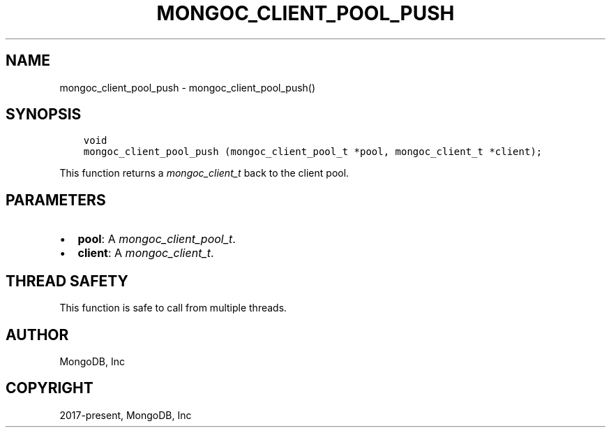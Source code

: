 .\" Man page generated from reStructuredText.
.
.
.nr rst2man-indent-level 0
.
.de1 rstReportMargin
\\$1 \\n[an-margin]
level \\n[rst2man-indent-level]
level margin: \\n[rst2man-indent\\n[rst2man-indent-level]]
-
\\n[rst2man-indent0]
\\n[rst2man-indent1]
\\n[rst2man-indent2]
..
.de1 INDENT
.\" .rstReportMargin pre:
. RS \\$1
. nr rst2man-indent\\n[rst2man-indent-level] \\n[an-margin]
. nr rst2man-indent-level +1
.\" .rstReportMargin post:
..
.de UNINDENT
. RE
.\" indent \\n[an-margin]
.\" old: \\n[rst2man-indent\\n[rst2man-indent-level]]
.nr rst2man-indent-level -1
.\" new: \\n[rst2man-indent\\n[rst2man-indent-level]]
.in \\n[rst2man-indent\\n[rst2man-indent-level]]u
..
.TH "MONGOC_CLIENT_POOL_PUSH" "3" "Aug 31, 2022" "1.23.0" "libmongoc"
.SH NAME
mongoc_client_pool_push \- mongoc_client_pool_push()
.SH SYNOPSIS
.INDENT 0.0
.INDENT 3.5
.sp
.nf
.ft C
void
mongoc_client_pool_push (mongoc_client_pool_t *pool, mongoc_client_t *client);
.ft P
.fi
.UNINDENT
.UNINDENT
.sp
This function returns a \fI\%mongoc_client_t\fP back to the client pool.
.SH PARAMETERS
.INDENT 0.0
.IP \(bu 2
\fBpool\fP: A \fI\%mongoc_client_pool_t\fP\&.
.IP \(bu 2
\fBclient\fP: A \fI\%mongoc_client_t\fP\&.
.UNINDENT
.SH THREAD SAFETY
.sp
This function is safe to call from multiple threads.
.SH AUTHOR
MongoDB, Inc
.SH COPYRIGHT
2017-present, MongoDB, Inc
.\" Generated by docutils manpage writer.
.
